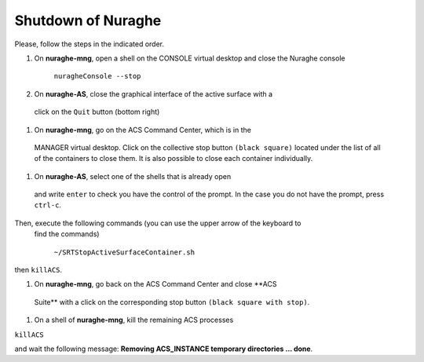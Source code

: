 .. SRT procedures documentation master file, created by
   sphinx-quickstart on Mon Aug  7 16:44:28 2017.
   You can adapt this file completely to your liking, but it should at least
   contain the root `toctree` directive.

===================
Shutdown of Nuraghe
===================

Please, follow the steps in the indicated order.

#. On **nuraghe-mng**, open a shell on the CONSOLE virtual desktop and close the Nuraghe console

    ``nuragheConsole --stop``

#. On **nuraghe-AS**, close the graphical interface of the active surface with a
 click on the ``Quit`` button (bottom right)

#. On **nuraghe-mng**, go on the ACS Command Center, which is in the
 MANAGER virtual desktop. Click on the collective stop button ``(black square)``
 located under the list of all of the containers to close them. It is
 also possible to close each container individually.

#. On **nuraghe-AS**, select one of the shells that is already open
 and write ``enter`` to check you have the control of the prompt. In
 the case you do not have the prompt, press ``ctrl-c``. 
Then, execute the following commands (you can use the upper arrow of the keyboard to
 find the commands)

    ``~/SRTStopActiveSurfaceContainer.sh``

then ``killACS``.

#. On **nuraghe-mng**, go back on the ACS Command Center and close **ACS
 Suite** with a click on the corresponding stop button ``(black square
 with stop)``.

#. On a shell of **nuraghe-mng**, kill the remaining ACS processes

``killACS``

and wait the following message: **Removing ACS_INSTANCE temporary directories … done**.
